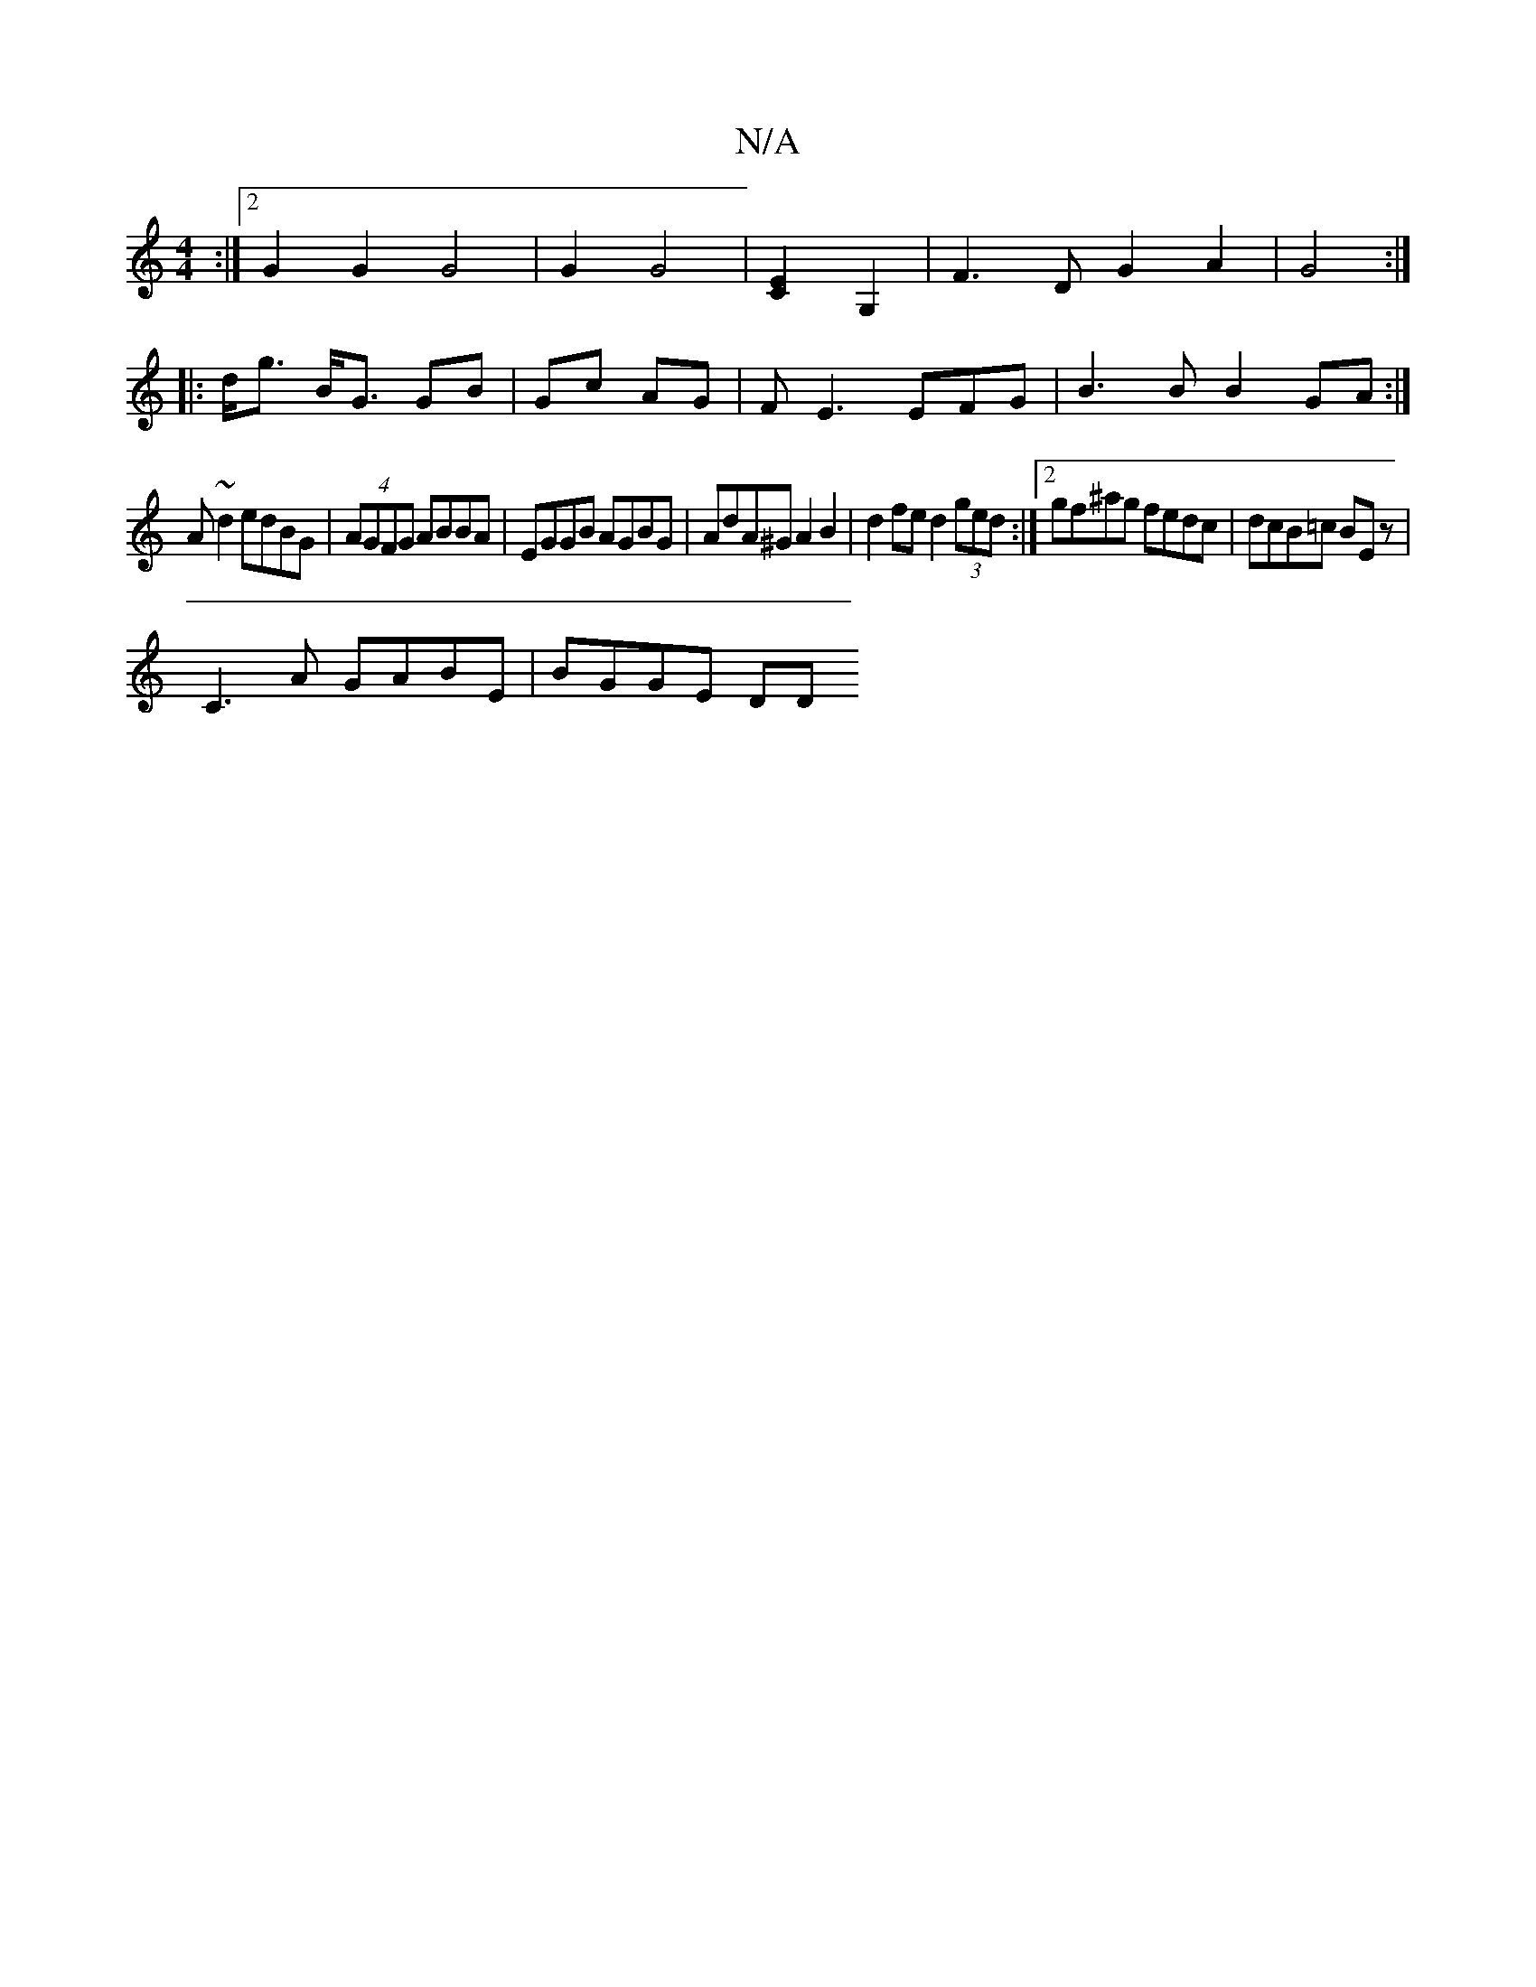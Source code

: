 X:1
T:N/A
M:4/4
R:N/A
K:Cmajor
:|2 G2 G2 G4 | G2G4 | [E2C2] G,2| F3 D G2A2|G4:|
|: d<g B<G GB | Gc AG | FE3 EFG|B3B B2 GA :|
A ~d2 edBG | (4AGFG ABBA|EGGB AGBG|AdA^G A2B2|d2 fe d2 (3ged:|2 gf^ag fedc | dcB=c BE z |
C3A GABE|BGGE DD